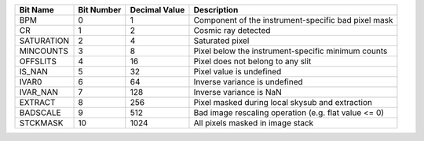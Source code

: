 ==========  ==========  =============  ====================================================
Bit Name    Bit Number  Decimal Value  Description                                         
==========  ==========  =============  ====================================================
BPM         0           1              Component of the instrument-specific bad pixel mask 
CR          1           2              Cosmic ray detected                                 
SATURATION  2           4              Saturated pixel                                     
MINCOUNTS   3           8              Pixel below the instrument-specific minimum counts  
OFFSLITS    4           16             Pixel does not belong to any slit                   
IS_NAN      5           32             Pixel value is undefined                            
IVAR0       6           64             Inverse variance is undefined                       
IVAR_NAN    7           128            Inverse variance is NaN                             
EXTRACT     8           256            Pixel masked during local skysub and extraction     
BADSCALE    9           512            Bad image rescaling operation (e.g. flat value <= 0)
STCKMASK    10          1024           All pixels masked in image stack                    
==========  ==========  =============  ====================================================
